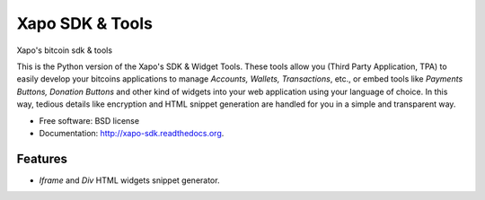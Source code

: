 ===============================
Xapo SDK & Tools
===============================

.. image:: https://badge.fury.io/py/xapo_sdk.png
    :target: http://badge.fury.io/py/xapo_sdk

.. image:: https://travis-ci.org/xapo/python-sdk.svg
        :target: https://travis-ci.org/xapo/python-sdk

.. image:: https://pypip.in/d/xapo_sdk/badge.png
        :target: https://pypi.python.org/pypi/xapo_sdk


Xapo's bitcoin sdk & tools

This is the Python version of the Xapo's SDK & Widget Tools. These tools allow you (Third Party Application, TPA) to easily develop your bitcoins applications to manage *Accounts, Wallets, Transactions*, etc., or embed tools like *Payments Buttons, Donation Buttons* and other kind of widgets into your web application using your language of choice. In this way, tedious details like encryption and HTML snippet generation are handled for you in a simple and transparent way.

* Free software: BSD license
* Documentation: http://xapo-sdk.readthedocs.org.


Features
--------

* *Iframe* and *Div* HTML widgets snippet generator.